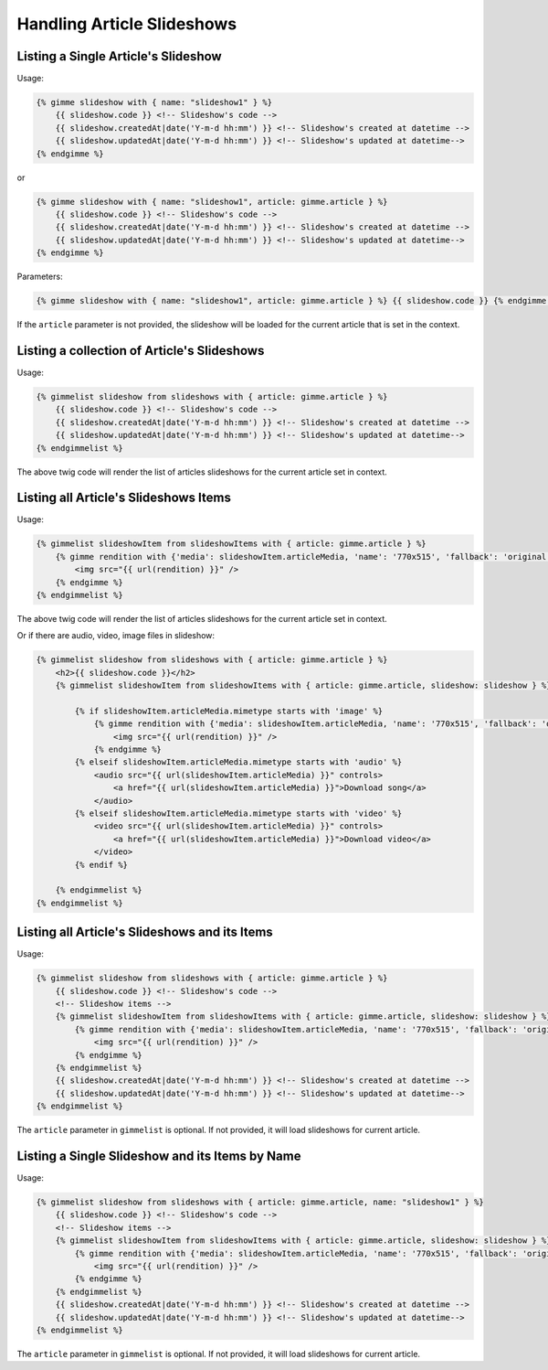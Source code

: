 Handling Article Slideshows
===========================

Listing a Single Article's Slideshow
------------------------------------

Usage:

.. code-block:: twig

    {% gimme slideshow with { name: "slideshow1" } %}
        {{ slideshow.code }} <!-- Slideshow's code -->
        {{ slideshow.createdAt|date('Y-m-d hh:mm') }} <!-- Slideshow's created at datetime -->
        {{ slideshow.updatedAt|date('Y-m-d hh:mm') }} <!-- Slideshow's updated at datetime-->
    {% endgimme %}

or

.. code-block:: twig

    {% gimme slideshow with { name: "slideshow1", article: gimme.article } %}
        {{ slideshow.code }} <!-- Slideshow's code -->
        {{ slideshow.createdAt|date('Y-m-d hh:mm') }} <!-- Slideshow's created at datetime -->
        {{ slideshow.updatedAt|date('Y-m-d hh:mm') }} <!-- Slideshow's updated at datetime-->
    {% endgimme %}

Parameters:

.. code-block:: twig

    {% gimme slideshow with { name: "slideshow1", article: gimme.article } %} {{ slideshow.code }} {% endgimme %} - select slideshow by it's code/name and current article.

If the ``article`` parameter is not provided, the slideshow will be loaded for the current article that is set in the context.

Listing a collection of Article's Slideshows
--------------------------------------------

Usage:

.. code-block:: twig

    {% gimmelist slideshow from slideshows with { article: gimme.article } %}
        {{ slideshow.code }} <!-- Slideshow's code -->
        {{ slideshow.createdAt|date('Y-m-d hh:mm') }} <!-- Slideshow's created at datetime -->
        {{ slideshow.updatedAt|date('Y-m-d hh:mm') }} <!-- Slideshow's updated at datetime-->
    {% endgimmelist %}

The above twig code will render the list of articles slideshows for the current article set in context.


Listing all Article's Slideshows Items
--------------------------------------

Usage:

.. code-block:: twig

    {% gimmelist slideshowItem from slideshowItems with { article: gimme.article } %}
        {% gimme rendition with {'media': slideshowItem.articleMedia, 'name': '770x515', 'fallback': 'original' } %}
            <img src="{{ url(rendition) }}" />
        {% endgimme %}
    {% endgimmelist %}

The above twig code will render the list of articles slideshows for the current article set in context.

Or if there are audio, video, image files in slideshow:

.. code-block:: twig

    {% gimmelist slideshow from slideshows with { article: gimme.article } %}
        <h2>{{ slideshow.code }}</h2>
        {% gimmelist slideshowItem from slideshowItems with { article: gimme.article, slideshow: slideshow } %}

            {% if slideshowItem.articleMedia.mimetype starts with 'image' %}
                {% gimme rendition with {'media': slideshowItem.articleMedia, 'name': '770x515', 'fallback': 'original' } %}
                    <img src="{{ url(rendition) }}" />
                {% endgimme %}
            {% elseif slideshowItem.articleMedia.mimetype starts with 'audio' %}
                <audio src="{{ url(slideshowItem.articleMedia) }}" controls>
                    <a href="{{ url(slideshowItem.articleMedia) }}">Download song</a>
                </audio>
            {% elseif slideshowItem.articleMedia.mimetype starts with 'video' %}
                <video src="{{ url(slideshowItem.articleMedia) }}" controls>
                    <a href="{{ url(slideshowItem.articleMedia) }}">Download video</a>
                </video>
            {% endif %}

        {% endgimmelist %}
    {% endgimmelist %}

Listing all Article's Slideshows and its Items
----------------------------------------------

Usage:

.. code-block:: twig

    {% gimmelist slideshow from slideshows with { article: gimme.article } %}
        {{ slideshow.code }} <!-- Slideshow's code -->
        <!-- Slideshow items -->
        {% gimmelist slideshowItem from slideshowItems with { article: gimme.article, slideshow: slideshow } %}
            {% gimme rendition with {'media': slideshowItem.articleMedia, 'name': '770x515', 'fallback': 'original' } %}
                <img src="{{ url(rendition) }}" />
            {% endgimme %}
        {% endgimmelist %}
        {{ slideshow.createdAt|date('Y-m-d hh:mm') }} <!-- Slideshow's created at datetime -->
        {{ slideshow.updatedAt|date('Y-m-d hh:mm') }} <!-- Slideshow's updated at datetime-->
    {% endgimmelist %}

The ``article`` parameter in ``gimmelist`` is optional. If not provided, it will load slideshows for current article.

Listing a Single Slideshow and its Items by Name
------------------------------------------------

Usage:

.. code-block:: twig

    {% gimmelist slideshow from slideshows with { article: gimme.article, name: "slideshow1" } %}
        {{ slideshow.code }} <!-- Slideshow's code -->
        <!-- Slideshow items -->
        {% gimmelist slideshowItem from slideshowItems with { article: gimme.article, slideshow: slideshow } %}
            {% gimme rendition with {'media': slideshowItem.articleMedia, 'name': '770x515', 'fallback': 'original' } %}
                <img src="{{ url(rendition) }}" />
            {% endgimme %}
        {% endgimmelist %}
        {{ slideshow.createdAt|date('Y-m-d hh:mm') }} <!-- Slideshow's created at datetime -->
        {{ slideshow.updatedAt|date('Y-m-d hh:mm') }} <!-- Slideshow's updated at datetime-->
    {% endgimmelist %}

The ``article`` parameter in ``gimmelist`` is optional. If not provided, it will load slideshows for current article.
